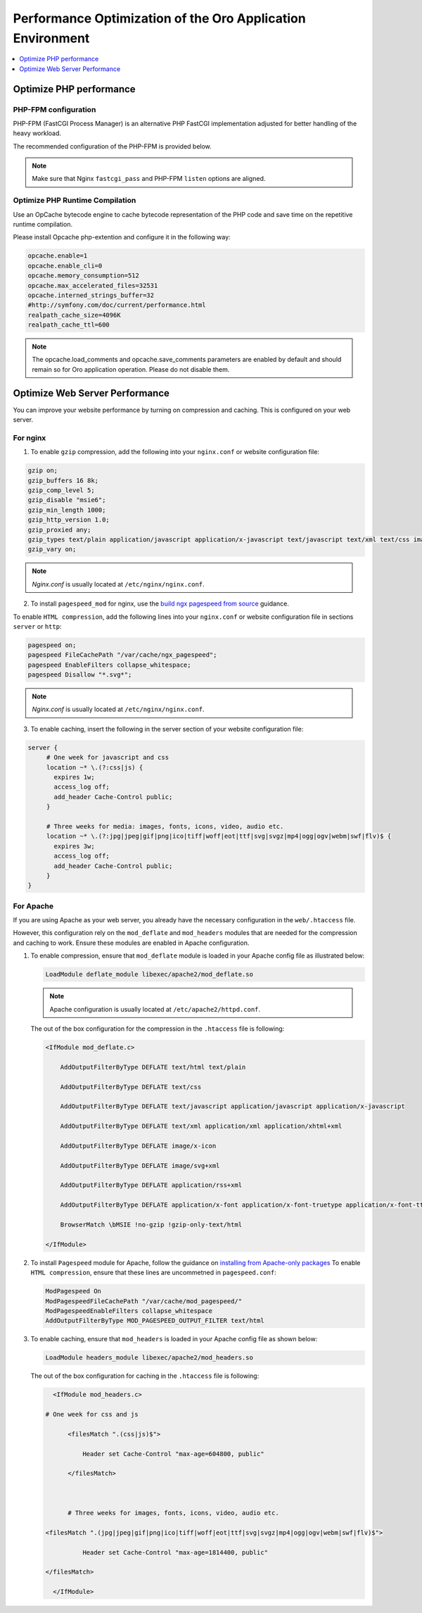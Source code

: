 .. _installation--optimize-runtime-performance:

Performance Optimization of the Oro Application Environment
-----------------------------------------------------------

.. contents::
   :local:
   :depth: 1

.. begin_performance_optimization

Optimize PHP performance
^^^^^^^^^^^^^^^^^^^^^^^^

PHP-FPM configuration
~~~~~~~~~~~~~~~~~~~~~

PHP-FPM (FastCGI Process Manager) is an alternative PHP FastCGI implementation adjusted for better handling of the heavy workload.

The recommended configuration of the PHP-FPM is provided below.

.. code-block:: ini
    :linenos:

       [www]
       listen = 127.0.0.1:9000
       ; or
       ; listen = /var/run/php5-fpm.sock

       listen.allowed_clients = 127.0.0.1

       pm = dynamic
       pm.max_children = 128
       pm.start_servers = 8
       pm.min_spare_servers = 4
       pm.max_spare_servers = 8
       pm.max_requests = 512

       catch_workers_output = yes

.. note:: Make sure that Nginx ``fastcgi_pass`` and PHP-FPM ``listen`` options are aligned.

Optimize PHP Runtime Compilation
~~~~~~~~~~~~~~~~~~~~~~~~~~~~~~~~

Use an OpCache bytecode engine to cache bytecode representation of the PHP code and save time on the repetitive runtime compilation.

Please install Opcache php-extention and configure it in the following way:

.. code-block:: text

   opcache.enable=1
   opcache.enable_cli=0
   opcache.memory_consumption=512
   opcache.max_accelerated_files=32531
   opcache.interned_strings_buffer=32
   #http://symfony.com/doc/current/performance.html
   realpath_cache_size=4096K
   realpath_cache_ttl=600

.. note:: The opcache.load_comments and opcache.save_comments parameters are enabled by default and should remain so for Oro application operation. Please do not disable them.

Optimize Web Server Performance
^^^^^^^^^^^^^^^^^^^^^^^^^^^^^^^

You can improve your website performance by turning on compression and caching.
This is configured on your web server.

For nginx
~~~~~~~~~

1. To enable ``gzip`` compression, add the following into your ``nginx.conf`` or website configuration file:

.. code::

   gzip on;
   gzip_buffers 16 8k;
   gzip_comp_level 5;
   gzip_disable "msie6";
   gzip_min_length 1000;
   gzip_http_version 1.0;
   gzip_proxied any;
   gzip_types text/plain application/javascript application/x-javascript text/javascript text/xml text/css image/svg+xml;
   gzip_vary on;

.. note:: *Nginx.conf* is usually located at ``/etc/nginx/nginx.conf``.

.. _installation--add-pagespeed-mod:

2. To install ``pagespeed_mod`` for nginx, use the `build ngx pagespeed from source <https://modpagespeed.com/doc/build_ngx_pagespeed_from_source>`_ guidance.

To enable ``HTML compression``, add the following lines into your ``nginx.conf`` or website configuration file in sections ``server`` or ``http``:

.. code::

    pagespeed on;
    pagespeed FileCachePath "/var/cache/ngx_pagespeed";
    pagespeed EnableFilters collapse_whitespace;
    pagespeed Disallow "*.svg*";

.. note:: *Nginx.conf* is usually located at ``/etc/nginx/nginx.conf``.

3. To enable caching, insert the following in the server section of your website configuration file:

.. code::

   server {
        # One week for javascript and css
        location ~* \.(?:css|js) {
          expires 1w;
          access_log off;
          add_header Cache-Control public;
        }

        # Three weeks for media: images, fonts, icons, video, audio etc.
        location ~* \.(?:jpg|jpeg|gif|png|ico|tiff|woff|eot|ttf|svg|svgz|mp4|ogg|ogv|webm|swf|flv)$ {
          expires 3w;
          access_log off;
          add_header Cache-Control public;
        }
   }

For Apache
~~~~~~~~~~

If you are using Apache as your web server, you already have the necessary configuration in the ``web/.htaccess`` file.

However, this configuration rely on the ``mod_deflate`` and ``mod_headers`` modules that are needed for the compression
and caching to work. Ensure these modules are enabled in Apache configuration.

1. To enable compression, ensure that ``mod_deflate`` module is loaded in your Apache config file as illustrated below:

   .. code::

      LoadModule deflate_module libexec/apache2/mod_deflate.so

   .. note:: Apache configuration is usually located at ``/etc/apache2/httpd.conf``.

   The out of the box configuration for the compression in the ``.htaccess`` file is following:

   .. code::

      <IfModule mod_deflate.c> 
          AddOutputFilterByType DEFLATE text/html text/plain 
          AddOutputFilterByType DEFLATE text/css 
          AddOutputFilterByType DEFLATE text/javascript application/javascript application/x-javascript 
          AddOutputFilterByType DEFLATE text/xml application/xml application/xhtml+xml 
          AddOutputFilterByType DEFLATE image/x-icon 
          AddOutputFilterByType DEFLATE image/svg+xml 
          AddOutputFilterByType DEFLATE application/rss+xml 
          AddOutputFilterByType DEFLATE application/x-font application/x-font-truetype application/x-font-ttf application/x-font-otf application/x-font-opentype application/vnd.ms-fontobject font/ttf font/otf font/opentype 
          BrowserMatch \bMSIE !no-gzip !gzip-only-text/html 
      </IfModule>

2.  To install ``Pagespeed`` module for Apache, follow the guidance on `installing from Apache-only packages <https://modpagespeed.com/doc/download>`_
    To enable ``HTML compression``, ensure that these lines are uncommetned in ``pagespeed.conf``:

    .. code::

        ModPagespeed On
        ModPagespeedFileCachePath "/var/cache/mod_pagespeed/"
        ModPagespeedEnableFilters collapse_whitespace
        AddOutputFilterByType MOD_PAGESPEED_OUTPUT_FILTER text/html

3. To enable caching, ensure that ``mod_headers`` is loaded in your Apache config file as shown below:

   .. code::

      LoadModule headers_module libexec/apache2/mod_headers.so

   The out of the box configuration for caching in the ``.htaccess`` file is following:

   .. code:: xml

      <IfModule mod_headers.c>
           # One week for css and js 
          <filesMatch ".(css|js)$"> 
              Header set Cache-Control "max-age=604800, public" 
          </filesMatch>  

          # Three weeks for images, fonts, icons, video, audio etc.
           <filesMatch ".(jpg|jpeg|gif|png|ico|tiff|woff|eot|ttf|svg|svgz|mp4|ogg|ogv|webm|swf|flv)$"> 
              Header set Cache-Control "max-age=1814400, public"
           </filesMatch> 
      </IfModule> 

